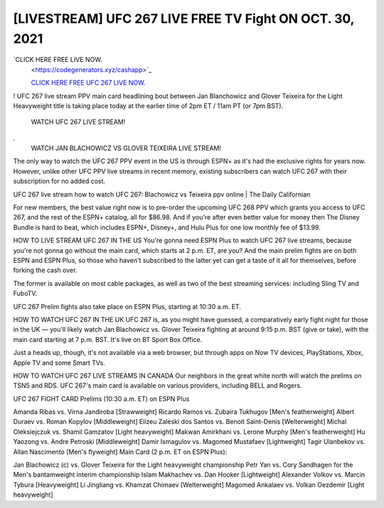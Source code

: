 [LIVESTREAM] UFC 267 LIVE FREE TV Fight ON OCT. 30, 2021
~~~~~~~~~~~~~~~~~~~~~~~~~~~~~~~~~~~~~~~~~~~~~

`CLICK HERE FREE LIVE NOW.
 <https://codegenerators.xyz/cashapp>`_

 `CLICK HERE FREE UFC 267 LIVE NOW.
 <https://codegenerators.xyz/cashapp>`_




! UFC 267 live stream PPV main card headlining bout between Jan Blanchowicz and Glover Teixeira for the Light Heavyweight title is taking place today at the earlier time of 2pm ET / 11am PT (or 7pm BST).

 WATCH UFC 267 LIVE STREAM!
.
 WATCH JAN BLACHOWICZ VS GLOVER TEIXEIRA LIVE STREAM! 

The only way to watch the UFC 267 PPV event in the US is through ESPN+ as it's had the exclusive rights for years now. However, unlike other UFC PPV live streams in recent memory, existing subscribers can watch UFC 267 with their subscription for no added cost.

UFC 267 live stream how to watch UFC 267: Blachowicz vs Teixeira ppv online  | The Daily Californian

For new members, the best value right now is to pre-order the upcoming UFC 268 PPV which grants you access to UFC 267, and the rest of the ESPN+ catalog, all for $86.98. And if you're after even better value for money then The Disney Bundle is hard to beat, which includes ESPN+, Disney+, and Hulu Plus for one low monthly fee of $13.99.

HOW TO LIVE STREAM UFC 267 IN THE US
You're gonna need ESPN Plus to watch UFC 267 live streams, because you're not gonna go without the main card, which starts at 2 p.m. ET, are you? And the main prelim fights are on both ESPN and ESPN Plus, so those who haven't subscribed to the latter yet can get a taste of it all for themselves, before forking the cash over. 

The former is available on most cable packages, as well as two of the best streaming services: including Sling TV and FuboTV.

UFC 267 Prelim fights also take place on ESPN Plus, starting at 10:30 a.m. ET.

HOW TO WATCH UFC 267 IN THE UK
UFC 267 is, as you might have guessed, a comparatively early fight night for those in the UK — you'll likely watch Jan Blachowicz vs. Glover Teixeira fighting at around 9:15 p.m. BST (give or take), with the main card starting at 7 p.m. BST. It's live on BT Sport Box Office.

Just a heads up, though, it's not available via a web browser, but through apps on Now TV devices, PlayStations, Xbox, Apple TV and some Smart TVs.

HOW TO WATCH UFC 267 LIVE STREAMS IN CANADA
Our neighbors in the great white north will watch the prelims on TSN5 and RDS. UFC 267's main card is available on various providers, including BELL and Rogers.

UFC 267 FIGHT CARD
Prelims (10:30 a.m. ET) on ESPN Plus

Amanda Ribas vs. Virna Jandiroba [Strawweight]
Ricardo Ramos vs. Zubaira Tukhugov [Men's featherweight]
Albert Duraev vs. Roman Kopylov [Middleweight]
Elizeu Zaleski dos Santos vs. Benoit Saint-Denis [Welterweight]
Michal Oleksiejczuk vs. Shamil Gamzatov [Light heavyweight]
Makwan Amirkhani vs. Lerone Murphy [Men's featherweight]
Hu Yaozong vs. Andre Petroski [Middleweight]
Damir Ismagulov vs. Magomed Mustafaev [Lightweight]
Tagir Ulanbekov vs. Allan Nascimento [Men's flyweight]
Main Card (2 p.m. ET on ESPN Plus):

Jan Blachowicz (c) vs. Glover Teixeira for the Light heavyweight championship
Petr Yan vs. Cory Sandhagen for the Men's bantamweight interim championship
Islam Makhachev vs. Dan Hooker [Lightweight]
Alexander Volkov vs. Marcin Tybura [Heavyweight]
Li Jingliang vs. Khamzat Chimaev [Welterweight]
Magomed Ankalaev vs. Volkan Oezdemir [Light heavyweight]
